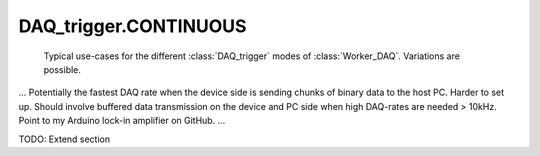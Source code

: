 .. py:module:: dvg_qdeviceio
.. _`CONTINUOUS`:

DAQ_trigger.CONTINUOUS
----------------------------------

.. figure:: DAQ_trigger_diagram.png
    :target: _images/DAQ_trigger_diagram.png
    :alt: DAQ_trigger diagram

    Typical use-cases for the different :class:`DAQ_trigger` modes of
    :class:`Worker_DAQ`. Variations are possible.

...
Potentially the fastest DAQ rate when the device side is sending chunks of
binary data to the host PC. Harder to set up. Should involve buffered data
transmission on the device and PC side when high DAQ-rates are needed
> 10kHz. Point to my Arduino lock-in amplifier on GitHub.
...

TODO: Extend section